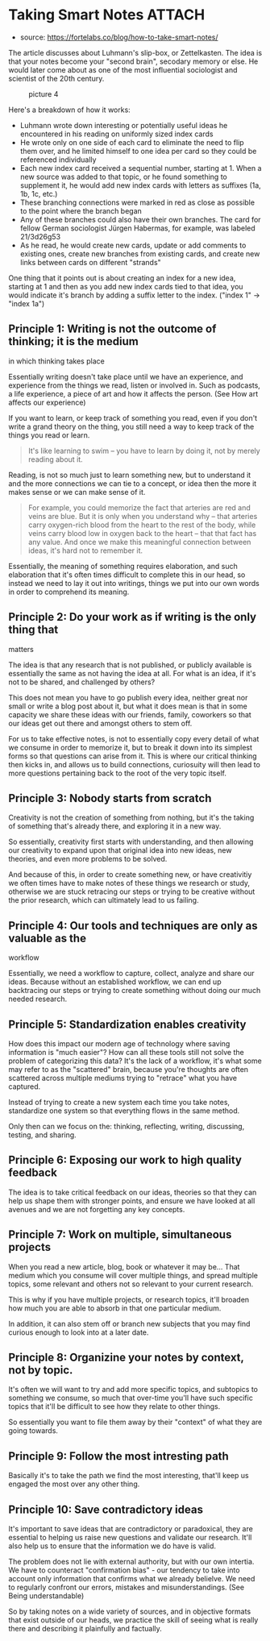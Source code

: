 * Taking Smart Notes :ATTACH:
  :PROPERTIES:
  :CUSTOM_ID: taking-smart-notes
  :ID:       697a6511-f20c-4060-8906-0850e5ce7ea9
  :END:

- source: https://fortelabs.co/blog/how-to-take-smart-notes/

The article discusses about Luhmann's slip-box, or Zettelkasten. The
idea is that your notes become your "second brain", secodary memory or
else. He would later come about as one of the most influential
sociologist and scientist of the 20th century.

#+CAPTION: picture 4
[[file:../.attach/69/7a6511-f20c-4060-8906-0850e5ce7ea9/pic_1608775573289.png]]

Here's a breakdown of how it works:

- Luhmann wrote down interesting or potentially useful ideas he
  encountered in his reading on uniformly sized index cards
- He wrote only on one side of each card to eliminate the need to flip
  them over, and he limited himself to one idea per card so they could
  be referenced individually
- Each new index card received a sequential number, starting at 1. When
  a new source was added to that topic, or he found something to
  supplement it, he would add new index cards with letters as suffixes
  (1a, 1b, 1c, etc.)
- These branching connections were marked in red as close as possible to
  the point where the branch began
- Any of these branches could also have their own branches. The card for
  fellow German sociologist Jürgen Habermas, for example, was labeled
  21/3d26g53
- As he read, he would create new cards, update or add comments to
  existing ones, create new branches from existing cards, and create new
  links between cards on different "strands"

One thing that it points out is about creating an index for a new idea,
starting at 1 and then as you add new index cards tied to that idea, you
would indicate it's branch by adding a suffix letter to the index.
("index 1" -> "index 1a")

** Principle 1: Writing is not the outcome of thinking; it is the medium
in which thinking takes place
   :PROPERTIES:
   :CUSTOM_ID: principle-1-writing-is-not-the-outcome-of-thinking-it-is-the-medium-in-which-thinking-takes-place
   :END:

Essentially writing doesn't take place until we have an experience, and
experience from the things we read, listen or involved in. Such as
podcasts, a life experience, a piece of art and how it affects the
person. (See How art affects our experience)

If you want to learn, or keep track of something you read, even if you
don't write a grand theory on the thing, you still need a way to keep
track of the things you read or learn.

#+BEGIN_QUOTE
  It's Iike learning to swim -- you have to learn by doing it, not by
  merely reading about it.
#+END_QUOTE

Reading, is not so much just to learn something new, but to understand
it and the more connections we can tie to a concept, or idea then the
more it makes sense or we can make sense of it.

#+BEGIN_QUOTE
  For example, you could memorize the fact that arteries are red and
  veins are blue. But it is only when you understand why -- that
  arteries carry oxygen-rich blood from the heart to the rest of the
  body, while veins carry blood low in oxygen back to the heart -- that
  that fact has any value. And once we make this meaningful connection
  between ideas, it's hard not to remember it.
#+END_QUOTE

Essentially, the meaning of something requires elaboration, and such
elaboration that it's often times difficult to complete this in our
head, so instead we need to lay it out into writings, things we put into
our own words in order to comprehend its meaning.

** Principle 2: Do your work as if writing is the only thing that
matters
   :PROPERTIES:
   :CUSTOM_ID: principle-2-do-your-work-as-if-writing-is-the-only-thing-that-matters
   :END:

The idea is that any research that is not published, or publicly
available is essentially the same as not having the idea at all. For
what is an idea, if it's not to be shared, and challenged by others?

This does not mean you have to go publish every idea, neither great nor
small or write a blog post about it, but what it does mean is that in
some capacity we share these ideas with our friends, family, coworkers
so that our ideas get out there and amongst others to stem off.

For us to take effective notes, is not to essentially copy every detail
of what we consume in order to memorize it, but to break it down into
its simplest forms so that questions can arise from it. This is where
our critical thinking then kicks in, and allows us to build connections,
curiosuity will then lead to more questions pertaining back to the root
of the very topic itself.

** Principle 3: Nobody starts from scratch
   :PROPERTIES:
   :CUSTOM_ID: principle-3-nobody-starts-from-scratch
   :END:

Creativity is not the creation of something from nothing, but it's the
taking of something that's already there, and exploring it in a new way.

So essentially, creativity first starts with understanding, and then
allowing our creativity to expand upon that original idea into new
ideas, new theories, and even more problems to be solved.

And because of this, in order to create something new, or have
creativitiy we often times have to make notes of these things we
research or study, otherwise we are stuck retracing our steps or trying
to be creative without the prior research, which can ultimately lead to
us failing.

** Principle 4: Our tools and techniques are only as valuable as the
workflow
   :PROPERTIES:
   :CUSTOM_ID: principle-4-our-tools-and-techniques-are-only-as-valuable-as-the-workflow
   :END:

Essentially, we need a workflow to capture, collect, analyze and share
our ideas. Because without an established workflow, we can end up
backtracing our steps or trying to create something without doing our
much needed research.

** Principle 5: Standardization enables creativity
   :PROPERTIES:
   :CUSTOM_ID: principle-5-standardization-enables-creativity
   :END:

How does this impact our modern age of technology where saving
information is "much easier"? How can all these tools still not solve
the problem of categorizing this data? It's the lack of a workflow, it's
what some may refer to as the "scattered" brain, because you're thoughts
are often scattered across multiple mediums trying to "retrace" what you
have captured.

Instead of trying to create a new system each time you take notes,
standardize one system so that everything flows in the same method.

Only then can we focus on the: thinking, reflecting, writing,
discussing, testing, and sharing.

** Principle 6: Exposing our work to high quality feedback
   :PROPERTIES:
   :CUSTOM_ID: principle-6-exposing-our-work-to-high-quality-feedback
   :END:

The idea is to take critical feedback on our ideas, theories so that
they can help us shape them with stronger points, and ensure we have
looked at all avenues and we are not forgetting any key concepts.

** Principle 7: Work on multiple, simultaneous projects
   :PROPERTIES:
   :CUSTOM_ID: principle-7-work-on-multiple-simultaneous-projects
   :END:

When you read a new article, blog, book or whatever it may be... That
medium which you consume will cover multiple things, and spread multiple
topics, some relevant and others not so relevant to your current
research.

This is why if you have multiple projects, or research topics, it'll
broaden how much you are able to absorb in that one particular medium.

In addition, it can also stem off or branch new subjects that you may
find curious enough to look into at a later date.

** Principle 8: Organizine your notes by context, not by topic.
   :PROPERTIES:
   :CUSTOM_ID: principle-8-organizine-your-notes-by-context-not-by-topic.
   :END:

It's often we will want to try and add more specific topics, and
subtopics to something we consume, so much that over-time you'll have
such specific topics that it'll be difficult to see how they relate to
other things.

So essentially you want to file them away by their "context" of what
they are going towards.

** Principle 9: Follow the most intresting path
   :PROPERTIES:
   :CUSTOM_ID: principle-9-follow-the-most-intresting-path
   :END:

Basically it's to take the path we find the most interesting, that'll
keep us engaged the most over any other thing.

** Principle 10: Save contradictory ideas
   :PROPERTIES:
   :CUSTOM_ID: principle-10-save-contradictory-ideas
   :END:

It's important to save ideas that are contradictory or paradoxical, they
are essential to helping us raise new questions and validate our
research. It'll also help us to ensure that the information we do have
is valid.

The problem does not lie with external authority, but with our own
intertia. We have to counteract "confirmation bias" - our tendency to
take into account only information that confirms what we already
belielve. We need to regularly confront our errors, mistakes and
misunderstandings. (See Being understandable)

So by taking notes on a wide variety of sources, and in objective
formats that exist outside of our heads, we practice the skill of seeing
what is really there and describing it plainfully and factually.
